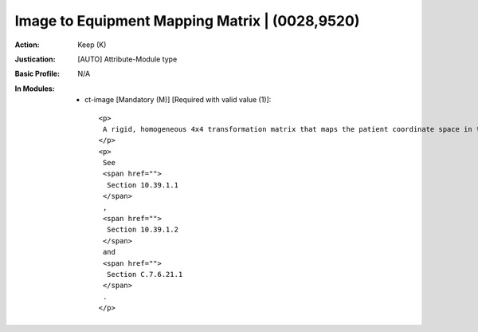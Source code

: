 -----------------------------------------------
Image to Equipment Mapping Matrix | (0028,9520)
-----------------------------------------------
:Action: Keep (K)
:Justication: [AUTO] Attribute-Module type
:Basic Profile: N/A
:In Modules:
   - ct-image [Mandatory (M)] [Required with valid value (1)]::

       <p>
        A rigid, homogeneous 4x4 transformation matrix that maps the patient coordinate space in the Frame of Reference used for the patient model to the coordinate system of the RT Treatment Delivery Device as identified by Equipment Frame of Reference UID (300A,0675). Matrix elements shall be listed in row-major order.
       </p>
       <p>
        See
        <span href="">
         Section 10.39.1.1
        </span>
        ,
        <span href="">
         Section 10.39.1.2
        </span>
        and
        <span href="">
         Section C.7.6.21.1
        </span>
        .
       </p>
